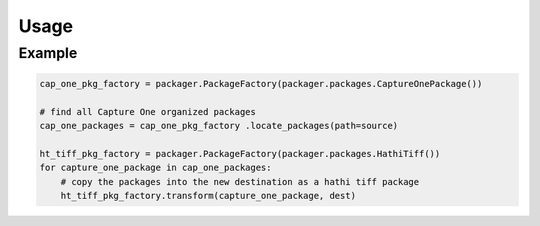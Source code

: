 .. _usage:

Usage
=====

Example
-------

.. code-block:: python

    cap_one_pkg_factory = packager.PackageFactory(packager.packages.CaptureOnePackage())

    # find all Capture One organized packages
    cap_one_packages = cap_one_pkg_factory .locate_packages(path=source)

    ht_tiff_pkg_factory = packager.PackageFactory(packager.packages.HathiTiff())
    for capture_one_package in cap_one_packages:
        # copy the packages into the new destination as a hathi tiff package
        ht_tiff_pkg_factory.transform(capture_one_package, dest)

